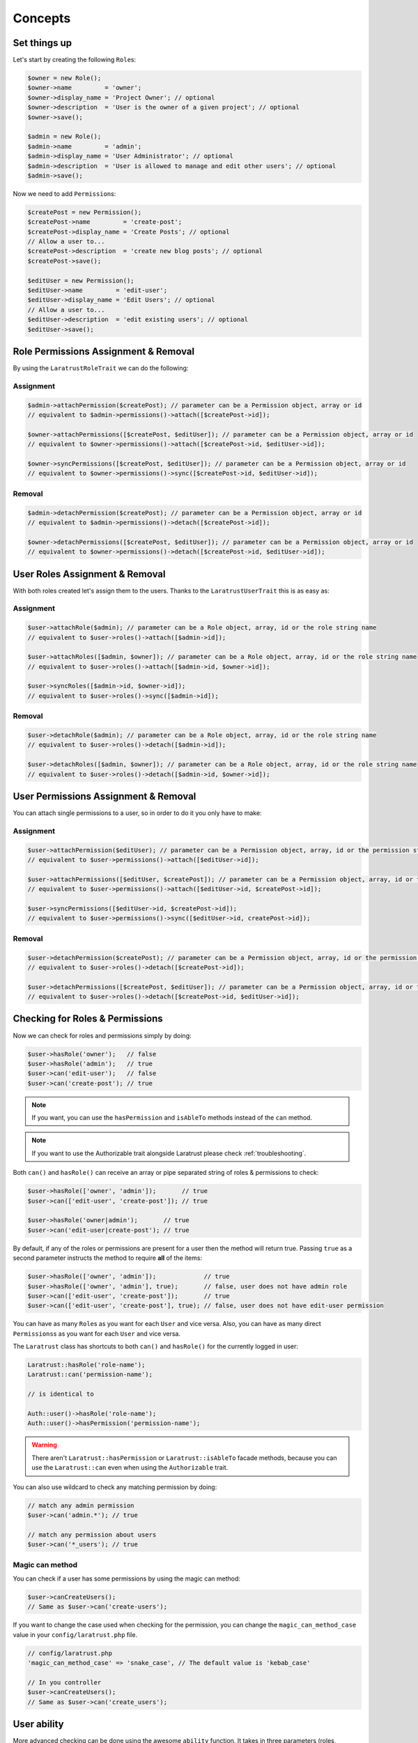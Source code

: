 Concepts
========

Set things up
--------------

Let's start by creating the following \ ``Role``\s:

.. code-block:: php

   $owner = new Role();
   $owner->name         = 'owner';
   $owner->display_name = 'Project Owner'; // optional
   $owner->description  = 'User is the owner of a given project'; // optional
   $owner->save();

   $admin = new Role();
   $admin->name         = 'admin';
   $admin->display_name = 'User Administrator'; // optional
   $admin->description  = 'User is allowed to manage and edit other users'; // optional
   $admin->save();

Now we need to add \ ``Permission``\s:

.. code-block:: php

   $createPost = new Permission();
   $createPost->name         = 'create-post';
   $createPost->display_name = 'Create Posts'; // optional
   // Allow a user to...
   $createPost->description  = 'create new blog posts'; // optional
   $createPost->save();

   $editUser = new Permission();
   $editUser->name         = 'edit-user';
   $editUser->display_name = 'Edit Users'; // optional
   // Allow a user to...
   $editUser->description  = 'edit existing users'; // optional
   $editUser->save();

Role Permissions Assignment & Removal
-------------------------------------
By using the ``LaratrustRoleTrait`` we can do the following:

Assignment
^^^^^^^^^^

.. code-block:: php

   $admin->attachPermission($createPost); // parameter can be a Permission object, array or id
   // equivalent to $admin->permissions()->attach([$createPost->id]);

   $owner->attachPermissions([$createPost, $editUser]); // parameter can be a Permission object, array or id
   // equivalent to $owner->permissions()->attach([$createPost->id, $editUser->id]);

   $owner->syncPermissions([$createPost, $editUser]); // parameter can be a Permission object, array or id
   // equivalent to $owner->permissions()->sync([$createPost->id, $editUser->id]);

Removal
^^^^^^^

.. code-block:: php

   $admin->detachPermission($createPost); // parameter can be a Permission object, array or id
   // equivalent to $admin->permissions()->detach([$createPost->id]);

   $owner->detachPermissions([$createPost, $editUser]); // parameter can be a Permission object, array or id
   // equivalent to $owner->permissions()->detach([$createPost->id, $editUser->id]);

User Roles Assignment & Removal
-------------------------------

With both roles created let's assign them to the users.
Thanks to the ``LaratrustUserTrait`` this is as easy as:

Assignment
^^^^^^^^^^

.. code-block:: php

   $user->attachRole($admin); // parameter can be a Role object, array, id or the role string name
   // equivalent to $user->roles()->attach([$admin->id]);

   $user->attachRoles([$admin, $owner]); // parameter can be a Role object, array, id or the role string name
   // equivalent to $user->roles()->attach([$admin->id, $owner->id]);

   $user->syncRoles([$admin->id, $owner->id]);
   // equivalent to $user->roles()->sync([$admin->id]);

Removal
^^^^^^^

.. code-block:: php

   $user->detachRole($admin); // parameter can be a Role object, array, id or the role string name
   // equivalent to $user->roles()->detach([$admin->id]);

   $user->detachRoles([$admin, $owner]); // parameter can be a Role object, array, id or the role string name
   // equivalent to $user->roles()->detach([$admin->id, $owner->id]);

User Permissions Assignment & Removal
-------------------------------------

You can attach single permissions to a user, so in order to do it you only have to make:

Assignment
^^^^^^^^^^

.. code-block:: php

   $user->attachPermission($editUser); // parameter can be a Permission object, array, id or the permission string name
   // equivalent to $user->permissions()->attach([$editUser->id]);

   $user->attachPermissions([$editUser, $createPost]); // parameter can be a Permission object, array, id or the permission string name
   // equivalent to $user->permissions()->attach([$editUser->id, $createPost->id]);

   $user->syncPermissions([$editUser->id, $createPost->id]);
   // equivalent to $user->permissions()->sync([$editUser->id, createPost->id]);

Removal
^^^^^^^

.. code-block:: php

   $user->detachPermission($createPost); // parameter can be a Permission object, array, id or the permission string name
   // equivalent to $user->roles()->detach([$createPost->id]);

   $user->detachPermissions([$createPost, $editUser]); // parameter can be a Permission object, array, id or the permission string name
   // equivalent to $user->roles()->detach([$createPost->id, $editUser->id]);

Checking for Roles & Permissions
--------------------------------

Now we can check for roles and permissions simply by doing:

.. code-block:: php

   $user->hasRole('owner');   // false
   $user->hasRole('admin');   // true
   $user->can('edit-user');   // false
   $user->can('create-post'); // true

.. NOTE::
   If you want, you can use the ``hasPermission`` and ``isAbleTo`` methods instead of the ``can`` method.

.. NOTE::
   If you want to use the Authorizable trait alongside Laratrust please check :ref:`troubleshooting`.

Both ``can()`` and ``hasRole()`` can receive an array or pipe separated string of roles & permissions to check:

.. code-block:: php

   $user->hasRole(['owner', 'admin']);       // true
   $user->can(['edit-user', 'create-post']); // true

   $user->hasRole('owner|admin');       // true
   $user->can('edit-user|create-post'); // true

By default, if any of the roles or permissions are present for a user then the method will return true.
Passing ``true`` as a second parameter instructs the method to require **all** of the items:

.. code-block:: php

   $user->hasRole(['owner', 'admin']);             // true
   $user->hasRole(['owner', 'admin'], true);       // false, user does not have admin role
   $user->can(['edit-user', 'create-post']);       // true
   $user->can(['edit-user', 'create-post'], true); // false, user does not have edit-user permission

You can have as many \ ``Role``\s as you want for each ``User`` and vice versa. Also, you can have as many direct \ ``Permissions``\s as you want for each ``User`` and vice versa.

The ``Laratrust`` class has shortcuts to both ``can()`` and ``hasRole()`` for the currently logged in user:

.. code-block:: php

   Laratrust::hasRole('role-name');
   Laratrust::can('permission-name');

   // is identical to

   Auth::user()->hasRole('role-name');
   Auth::user()->hasPermission('permission-name');

.. WARNING::
   There aren't  ``Laratrust::hasPermission`` or ``Laratrust::isAbleTo`` facade methods, because you can use the ``Laratrust::can`` even when using the ``Authorizable`` trait.

You can also use wildcard to check any matching permission by doing:

.. code-block:: php

   // match any admin permission
   $user->can('admin.*'); // true

   // match any permission about users
   $user->can('*_users'); // true

Magic can method
^^^^^^^^^^^^^^^^

You can check if a user has some permissions by using the magic can method:

.. code-block:: php

   $user->canCreateUsers();
   // Same as $user->can('create-users');

If you want to change the case used when checking for the permission, you can change the ``magic_can_method_case`` value in your ``config/laratrust.php`` file.

.. code-block:: php

   // config/laratrust.php
   'magic_can_method_case' => 'snake_case', // The default value is 'kebab_case'

   // In you controller
   $user->canCreateUsers();
   // Same as $user->can('create_users');

User ability
------------

More advanced checking can be done using the awesome ``ability`` function.
It takes in three parameters (roles, permissions, options):
   
* ``roles`` is a set of roles to check.
* ``permissions`` is a set of permissions to check.
* ``options`` is a set of options to change the method behavior.

Either of the roles or permissions variable can be a comma separated string or array:

.. code-block:: php

   $user->ability(['admin', 'owner'], ['create-post', 'edit-user']);

   // or

   $user->ability('admin,owner', 'create-post,edit-user');

This will check whether the user has any of the provided roles and permissions.
In this case it will return true since the user is an ``admin`` and has the ``create-post`` permission.

The third parameter is an options array:

.. code-block:: php

   $options = [
       'validate_all' => true | false (Default: false),
       'return_type'  => boolean | array | both (Default: boolean)
   ];

* ``validate_all`` is a boolean flag to set whether to check all the values for true, or to return true if at least one role or permission is matched.
* ``return_type`` specifies whether to return a boolean, array of checked values, or both in an array.

Here is an example output:

.. code-block:: php

   $options = [
       'validate_all' => true,
       'return_type' => 'both'
   ];

   list($validate, $allValidations) = $user->ability(
       ['admin', 'owner'],
       ['create-post', 'edit-user'],
       $options
   );

   var_dump($validate);
   // bool(false)

   var_dump($allValidations);
   // array(4) {
   //     ['role'] => bool(true)
   //     ['role_2'] => bool(false)
   //     ['create-post'] => bool(true)
   //     ['edit-user'] => bool(false)
   // }

The ``Laratrust`` class has a shortcut to ``ability()`` for the currently logged in user:

.. code-block:: php

   Laratrust::ability('admin,owner', 'create-post,edit-user');

   // is identical to

   Auth::user()->ability('admin,owner', 'create-post,edit-user');

Retrieving Relationships
------------------------

The ``LaratrustUserTrait`` has the ``roles`` and ``permissions`` relationship, that return a ``MorphToMany`` relationships.

The ``roles`` relationship has all the roles attached to the user.

The ``permissions`` relationship has all the direct permissions attached to the user.

If you want to retrieve all the user permissions, you can use the ``allPermissions`` method. It returns a unified collection with all the permissions related to the user (via the roles and permissions relationships).

.. code-block:: php

   dump($user->allPermissions());
   /*
    Illuminate\Database\Eloquent\Collection {#646
     #items: array:2 [
       0 => App\Permission {#662
         ...
         #attributes: array:6 [
           "id" => "1"
           "name" => "edit-users"
           "display_name" => "Edit Users"
           "description" => null
           "created_at" => "2017-06-19 04:58:30"
           "updated_at" => "2017-06-19 04:58:30"
         ]
         ...
       }
       1 => App\Permission {#667
         ...
         #attributes: array:6 [
           "id" => "2"
           "name" => "manage-users"
           "display_name" => "Manage Users"
           "description" => null
           "created_at" => "2017-06-19 04:58:30"
           "updated_at" => "2017-06-19 04:58:30"
         ]
         ...
       }
     ]
   }
    */

If you want to retrieve the users that have some role you can use the query scope ``whereRoleIs``:

.. code-block:: php

   // This will return the users with 'admin' role.
   $users = User::whereRoleIs('admin')->get();

Also, if you want to retrieve the users that have some permission you can use the query scope ``wherePermissionIs``:

.. code-block:: php

   // This will return the users with 'edit-user' permission.
   $users = User::wherePermissionIs('edit-user')->get();

Objects's Ownership
-------------------

If you need to check if the user owns an object you can use the user function ``owns``:

.. code-block:: php
   
   public function update (Post $post) {
      if ($user->owns($post)) { //This will check the 'user_id' inside the $post
         abort(403);
      }

      ...
   }

If you want to change the foreign key name to check for, you can pass a second attribute to the method:

.. code-block:: php
   
   public function update (Post $post) {
      if ($user->owns($post, 'idUser')) { //This will check for 'idUser' inside the $post
         abort(403);
      }

      ...
   }

Permissions, Roles & Ownership Checks
^^^^^^^^^^^^^^^^^^^^^^^^^^^^^^^^^^^^^

If you want to check if a user can do something or has a role, and also is the owner of an object you can use the ``canAndOwns`` and ``hasRoleAndOwns`` methods:

Both methods accept three parameters:

* ``permission`` or ``role`` are the permission or role to check (This can be an array of roles or permissions).
* ``thing`` is the object used to check the ownership.
* ``options`` is a set of options to change the method behavior (optional).

The third parameter is an options array:

.. code-block:: php

   $options = [
       'requireAll' => true | false (Default: false),
       'foreignKeyName'  => 'canBeAnyString' (Default: null)
   ];

Here's an example of the usage of both methods:

.. code-block:: php
   
   $post = Post::find(1);
   $user->canAndOwns('edit-post', $post);
   $user->canAndOwns(['edit-post', 'delete-post'], $post);
   $user->canAndOwns(['edit-post', 'delete-post'], $post, ['requireAll' => false, 'foreignKeyName' => 'writer_id']);

   $user->hasRoleAndOwns('admin', $post);
   $user->hasRoleAndOwns(['admin', 'writer'], $post);
   $user->hasRoleAndOwns(['admin', 'writer'], $post, ['requireAll' => false, 'foreignKeyName' => 'writer_id']);


The ``Laratrust`` class has a shortcut to ``owns()``, ``canAndOwns`` and ``hasRoleAndOwns`` methods for the currently logged in user:

.. code-block:: php

   Laratrust::owns($post);
   Laratrust::owns($post, 'idUser');

   Laratrust::canAndOwns('edit-post', $post);
   Laratrust::canAndOwns(['edit-post', 'delete-post'], $post, ['requireAll' => false, 'foreignKeyName' => 'writer_id']);

   Laratrust::hasRoleAndOwns('admin', $post);
   Laratrust::hasRoleAndOwns(['admin', 'writer'], $post, ['requireAll' => false, 'foreignKeyName' => 'writer_id']);

Ownable Interface
^^^^^^^^^^^^^^^^^

If the object ownership is resolved with a more complex logic you can implement the Ownable interface so you can use the ``owns``, ``canAndOwns`` and ``hasRoleAndOwns`` methods in those cases:

.. code-block:: php

   class SomeOwnedObject implements \Laratrust\Contracts\Ownable
   {
      ...

      public function ownerKey()
      {
         return $this->someRelationship->user->id;
      }

      ...
   }

.. NOTE::
   The ``ownerKey`` method **must** return the object's owner id value.

And then in your code you can simply do:

.. code-block:: php
   
   $user = User::find(1);
   $theObject = new SomeOwnedObject;
   $user->owns($theObject);            // This will return true or false depending on what the ownerKey method returns

.. _teams-concepts:

Teams
-----

.. NOTE::
    The teams feature is **optional**, please go to the :ref:`teams-configuration` configuration in order to use the feature.

Roles Assignment & Removal
^^^^^^^^^^^^^^^^^^^^^^^^^^

The roles assignment and removal are the same, but this time you can pass the team as an optional parameter.

.. code-block:: php

   $team = Team::where('name', 'my-awesome-team')->first();
   $admin = Role::where('name', 'admin')->first();

   $user->attachRole($admin, $team); // parameter can be an object, array, id or the string name.

This will attach the ``admin`` role to the user but only within the ``my-awesome-team`` team.

You can also attach multiple roles to the user within a team:

.. code-block:: php

   $team = Team::where('name', 'my-awesome-team')->first();
   $admin = Role::where('name', 'admin')->first();
   $user = Role::where('name', 'user')->first();

   $user->attachRoles([$admin, $user], $team); // parameter can be an object, array, id or the string name.

To remove the roles you can do:

.. code-block:: php

   $user->detachRole($admin, $team); // parameter can be an object, array, id or the string name.
   $user->detachRoles([$admin, $user], $team); // parameter can be an object, array, id or the string name.

You can also sync roles within a group:

.. code-block:: php

   $user->syncRoles([$admin, $user], $team); // parameter can be an object, array, id or the string name.

Permissions Assignment & Removal
^^^^^^^^^^^^^^^^^^^^^^^^^^^^^^^^

The permissions assignment and removal are the same, but this time you can pass the team as an optional parameter.

.. code-block:: php

   $team = Team::where('name', 'my-awesome-team')->first();
   $editUser = Permission::where('name', 'edit-user')->first();

   $user->attachPermission($editUser, $team); // parameter can be an object, array, id or the string name.

This will attach the ``edit-user`` permission to the user but only within the ``my-awesome-team`` team.

You can also attach multiple permissions to the user within a team:

.. code-block:: php

   $team = Team::where('name', 'my-awesome-team')->first();
   $editUser = Permission::where('name', 'edit-user')->first();
   $manageUsers = Permission::where('name', 'manage-users')->first();

   $user->attachPermission([$editUser, $manageUsers], $team); // parameter can be an object, array, id or the string name.

To remove the permissions you can do:

.. code-block:: php

   $user->detachPermission($editUser, $team); // parameter can be an object, array, id or the string name.
   $user->detachPermissions([$editUser, $manageUsers], $team); // parameter can be an object, array, id or the string name.

You can also sync permissions within a group:

.. code-block:: php

   $user->syncRoles([$editUser, $manageUsers], $team); // parameter can be an object, array, id or the string name.

Checking Roles & Permissions
^^^^^^^^^^^^^^^^^^^^^^^^^^^^^^^^^^^^^^^^^

The roles and permissions verification is the same, but this time you can pass the team parameter.

Check roles:

.. code-block:: php

   $user->hasRole('admin', 'my-awesome-team');
   $user->hasRole(['admin', 'user'], 'my-awesome-team', true);

Check permissions:

.. code-block:: php

   $user->can('edit-user', 'my-awesome-team');
   $user->can(['edit-user', 'manage-users'], 'my-awesome-team', true);

User Ability
^^^^^^^^^^^^

The user ability is the same, but this time you can pass the team parameter.

.. code-block:: php
  
   $options = [
       'requireAll' => true | false (Default: false),
       'foreignKeyName'  => 'canBeAnyString' (Default: null)
   ];

   $user->ability(['admin'], ['edit-user'], 'my-awesome-team');
   $user->ability(['admin'], ['edit-user'], 'my-awesome-team', $options);

Permissions, Roles & Ownership Checks
^^^^^^^^^^^^^^^^^^^^^^^^^^^^^^^^^^^^^

The permissions, roles and ownership checks work the same, but this time you can pass the team in the options array.

.. code-block:: php
   
   $options = [
      'team' => 'my-awesome-team',
      'requireAll' => false,
      'foreignKeyName' => 'writer_id'
   ];

   $post = Post::find(1);
   $user->canAndOwns(['edit-post', 'delete-post'], $post, $options);
   $user->hasRoleAndOwns(['admin', 'writer'], $post, $options);